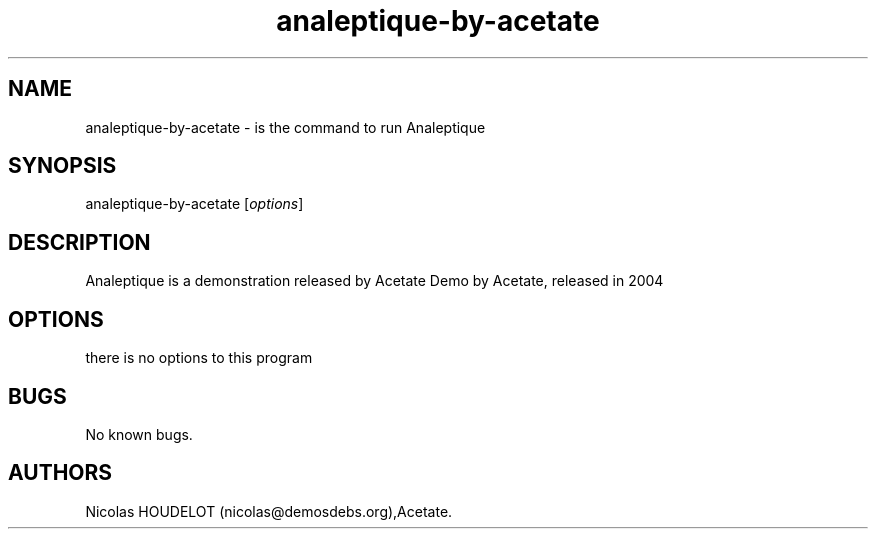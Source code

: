 .\" Automatically generated by Pandoc 1.19.2.4
.\"
.TH "analeptique\-by\-acetate" "6" "2016\-02\-28" "Analeptique User Manuals" ""
.hy
.SH NAME
.PP
analeptique\-by\-acetate \- is the command to run Analeptique
.SH SYNOPSIS
.PP
analeptique\-by\-acetate [\f[I]options\f[]]
.SH DESCRIPTION
.PP
Analeptique is a demonstration released by Acetate Demo by Acetate,
released in 2004
.SH OPTIONS
.PP
there is no options to this program
.SH BUGS
.PP
No known bugs.
.SH AUTHORS
Nicolas HOUDELOT (nicolas\@demosdebs.org),Acetate.
